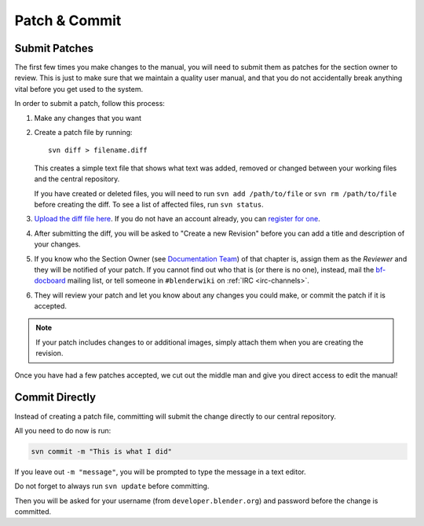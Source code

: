
**************
Patch & Commit
**************

Submit Patches
==============

The first few times you make changes to the manual,
you will need to submit them as patches for the section owner to review.
This is just to make sure that we maintain a quality user manual,
and that you do not accidentally break anything vital before you get used to the system.

In order to submit a patch, follow this process:

#. Make any changes that you want
#. Create a patch file by running:
   ::

      svn diff > filename.diff

   This creates a simple text file that shows what text was added,
   removed or changed between your working files and the central repository.

   If you have created or deleted files, you will need to run ``svn add /path/to/file``
   or ``svn rm /path/to/file`` before creating the diff. To see a list of affected files, run ``svn status``.
#. `Upload the diff file here <https://developer.blender.org/differential/diff/create/>`__.
   If you do not have an account already, you can `register for one <https://developer.blender.org/auth/register/>`__.
#. After submitting the diff, you will be asked to "Create a new Revision"
   before you can add a title and description of your changes.
#. If you know who the Section Owner
   (see `Documentation Team <https://developer.blender.org/project/profile/53>`__) of that chapter is,
   assign them as the *Reviewer* and they will be notified of your patch.
   If you cannot find out who that is (or there is no one),
   instead, mail the `bf-docboard <https://lists.blender.org/mailman/listinfo/bf-docboard>`__ mailing list,
   or tell someone in ``#blenderwiki`` on :ref:`IRC <irc-channels>`.
#. They will review your patch and let you know about any changes you could make,
   or commit the patch if it is accepted.

.. note::

   If your patch includes changes to or additional images, simply attach them when you are creating the revision.

Once you have had a few patches accepted, we cut out the middle man and give you direct access to edit the manual!


Commit Directly
===============

Instead of creating a patch file, committing will submit the change directly to our central repository.

All you need to do now is run:

.. code-block:: sh

   svn commit -m "This is what I did"

If you leave out ``-m "message"``, you will be prompted to type the message in a text editor.

Do not forget to always run ``svn update`` before committing.

Then you will be asked for your username (from ``developer.blender.org``) and password before the change is committed.
